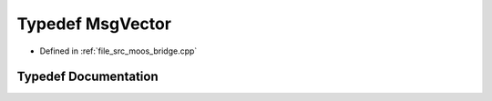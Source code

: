 .. _exhale_typedef_moos__bridge_8cpp_1a2b181c0c8d00bab2bc2f3e23acbb8063:

Typedef MsgVector
=================

- Defined in :ref:`file_src_moos_bridge.cpp`


Typedef Documentation
---------------------


.. doxygentypedef:: MsgVector
   :project: cougars_control Doxygen Project